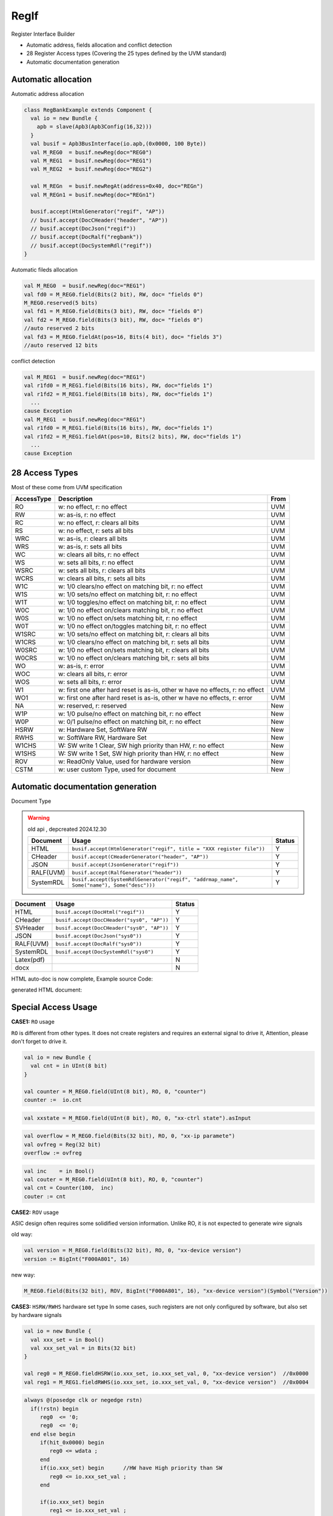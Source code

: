 =====
RegIf
=====

Register Interface Builder

- Automatic address, fields allocation and conflict detection
- 28 Register Access types (Covering the 25 types defined by the UVM standard)
- Automatic documentation generation

Automatic allocation
====================

Automatic address allocation

.. code:: scala

  class RegBankExample extends Component {
    val io = new Bundle {
      apb = slave(Apb3(Apb3Config(16,32)))
    }
    val busif = Apb3BusInterface(io.apb,(0x0000, 100 Byte))
    val M_REG0  = busif.newReg(doc="REG0")
    val M_REG1  = busif.newReg(doc="REG1")
    val M_REG2  = busif.newReg(doc="REG2")

    val M_REGn  = busif.newRegAt(address=0x40, doc="REGn")
    val M_REGn1 = busif.newReg(doc="REGn1")

    busif.accept(HtmlGenerator("regif", "AP"))
    // busif.accept(DocCHeader("header", "AP"))
    // busif.accept(DocJson("regif"))
    // busif.accept(DocRalf("regbank"))
    // busif.accept(DocSystemRdl("regif"))
  }

.. image:: /asset/image/regif/reg-auto-allocate.gif

Automatic fileds allocation

.. code:: scala

  val M_REG0  = busif.newReg(doc="REG1")
  val fd0 = M_REG0.field(Bits(2 bit), RW, doc= "fields 0")
  M_REG0.reserved(5 bits)
  val fd1 = M_REG0.field(Bits(3 bit), RW, doc= "fields 0")
  val fd2 = M_REG0.field(Bits(3 bit), RW, doc= "fields 0")
  //auto reserved 2 bits
  val fd3 = M_REG0.fieldAt(pos=16, Bits(4 bit), doc= "fields 3")
  //auto reserved 12 bits

.. image:: /asset/image/regif/field-auto-allocate.gif

conflict detection

.. code:: scala

  val M_REG1  = busif.newReg(doc="REG1")
  val r1fd0 = M_REG1.field(Bits(16 bits), RW, doc="fields 1")
  val r1fd2 = M_REG1.field(Bits(18 bits), RW, doc="fields 1")
    ...
  cause Exception
  val M_REG1  = busif.newReg(doc="REG1")
  val r1fd0 = M_REG1.field(Bits(16 bits), RW, doc="fields 1")
  val r1fd2 = M_REG1.fieldAt(pos=10, Bits(2 bits), RW, doc="fields 1")
    ...
  cause Exception

28 Access Types
===============
  
Most of these come from UVM specification

==========  =============================================================================   ====
AccessType  Description                                                                     From
==========  =============================================================================   ====
RO          w: no effect, r: no effect                                                      UVM
RW          w: as-is, r: no effect                                                          UVM
RC          w: no effect, r: clears all bits                                                UVM
RS          w: no effect, r: sets all bits                                                  UVM
WRC         w: as-is, r: clears all bits                                                    UVM
WRS         w: as-is, r: sets all bits                                                      UVM
WC          w: clears all bits, r: no effect                                                UVM
WS          w: sets all bits, r: no effect                                                  UVM
WSRC        w: sets all bits, r: clears all bits                                            UVM
WCRS        w: clears all bits, r: sets all bits                                            UVM
W1C         w: 1/0 clears/no effect on matching bit, r: no effect                           UVM
W1S         w: 1/0 sets/no effect on matching bit, r: no effect                             UVM
W1T         w: 1/0 toggles/no effect on matching bit, r: no effect                          UVM
W0C         w: 1/0 no effect on/clears matching bit, r: no effect                           UVM
W0S         w: 1/0 no effect on/sets matching bit, r: no effect                             UVM
W0T         w: 1/0 no effect on/toggles matching bit, r: no effect                          UVM
W1SRC       w: 1/0 sets/no effect on matching bit, r: clears all bits                       UVM
W1CRS       w: 1/0 clears/no effect on matching bit, r: sets all bits                       UVM
W0SRC       w: 1/0 no effect on/sets matching bit, r: clears all bits                       UVM
W0CRS       w: 1/0 no effect on/clears matching bit, r: sets all bits                       UVM
WO          w: as-is, r: error                                                              UVM                                                        
WOC         w: clears all bits, r: error                                                    UVM
WOS         w: sets all bits, r: error                                                      UVM
W1          w: first one after hard reset is as-is, other w have no effects, r: no effect   UVM
WO1         w: first one after hard reset is as-is, other w have no effects, r: error       UVM
NA          w: reserved, r: reserved                                                        New
W1P         w: 1/0 pulse/no effect on matching bit, r: no effect                            New
W0P         w: 0/1 pulse/no effect on matching bit, r: no effect                            New
HSRW        w: Hardware Set, SoftWare RW                                                    New
RWHS        w: SoftWare RW, Hardware Set                                                    New
W1CHS       W: SW write 1 Clear, SW high priority than HW, r: no effect                     New
W1SHS       W: SW write 1 Set, SW high priority than HW, r: no effect                       New
ROV         w: ReadOnly Value, used for hardware version                                    New
CSTM        w: user custom Type, used for document                                          New
==========  =============================================================================   ====

Automatic documentation generation
==================================

Document Type

.. warning::

      old api , depcreated 2024.12.30

      ==========  =========================================================================================   ======
      Document    Usage                                                                                       Status
      ==========  =========================================================================================   ======
      HTML        ``busif.accept(HtmlGenerator("regif", title = "XXX register file"))``                         Y
      CHeader     ``busif.accept(CHeaderGenerator("header", "AP"))``                                            Y
      JSON        ``busif.accept(JsonGenerator("regif"))``                                                      Y
      RALF(UVM)   ``busif.accept(RalfGenerator("header"))``                                                     Y
      SystemRDL   ``busif.accept(SystemRdlGenerator("regif", "addrmap_name", Some("name"), Some("desc")))``     Y
      ==========  =========================================================================================   ======

==========  =========================================================================================   ======
Document    Usage                                                                                       Status
==========  =========================================================================================   ======
HTML        ``busif.accept(DocHtml("regif"))``                                                            Y
CHeader     ``busif.accept(DocCHeader("sys0", "AP"))``                                                    Y
SVHeader    ``busif.accept(DocCHeader("sys0", "AP"))``                                                    Y
JSON        ``busif.accept(DocJson("sys0"))``                                                             Y
RALF(UVM)   ``busif.accept(DocRalf("sys0"))``                                                             Y
SystemRDL   ``busif.accept(DocSystemRdl("sys0")``                                                         Y
Latex(pdf)                                                                                                N
docx                                                                                                      N
==========  =========================================================================================   ======

HTML auto-doc is now complete, Example source Code:

.. RegIfExample link: https://github.com/jijingg/SpinalHDL/tree/dev/tester/src/main/scala/spinal/tester/code/RegIfExample.scala
.. Axi4liteRegIfExample link: https://github.com/jijingg/SpinalHDL/tree/dev/tester/src/main/scala/spinal/tester/code/Axi4liteRegIfExample.scala
   
generated HTML document:

.. image:: /asset/image/regif/regif-html.png


Special Access Usage
====================

**CASE1:** ``RO`` usage

``RO`` is different from other types. It does not create registers and requires an external signal to drive it,
Attention, please don't forget to drive it.

.. code:: scala

   val io = new Bundle {
     val cnt = in UInt(8 bit)
   }

   val counter = M_REG0.field(UInt(8 bit), RO, 0, "counter")
   counter :=  io.cnt


.. code:: scala

   val xxstate = M_REG0.field(UInt(8 bit), RO, 0, "xx-ctrl state").asInput

.. code:: scala

   val overflow = M_REG0.field(Bits(32 bit), RO, 0, "xx-ip paramete")
   val ovfreg = Reg(32 bit)
   overflow := ovfreg
   
   
.. code:: scala

   val inc    = in Bool()
   val couter = M_REG0.field(UInt(8 bit), RO, 0, "counter")
   val cnt = Counter(100,  inc)
   couter := cnt

      
**CASE2:** ``ROV`` usage

ASIC design often requires some solidified version information. Unlike RO, it is not expected to generate wire signals

old way:

.. code:: scala
   
   val version = M_REG0.field(Bits(32 bit), RO, 0, "xx-device version")
   version := BigInt("F000A801", 16)
   
new way: 

.. code:: scala
   
   M_REG0.field(Bits(32 bit), ROV, BigInt("F000A801", 16), "xx-device version")(Symbol("Version"))

   

**CASE3:** ``HSRW/RWHS`` hardware set type
In some cases, such registers are not only configured by software, but also set by hardware signals

.. code:: scala

   val io = new Bundle {
     val xxx_set = in Bool()
     val xxx_set_val = in Bits(32 bit)
   }

   val reg0 = M_REG0.fieldHSRW(io.xxx_set, io.xxx_set_val, 0, "xx-device version")  //0x0000
   val reg1 = M_REG1.fieldRWHS(io.xxx_set, io.xxx_set_val, 0, "xx-device version")  //0x0004

.. code:: verilog

   always @(posedge clk or negedge rstn)
     if(!rstn) begin
        reg0  <= '0;
        reg0  <= '0;
     end else begin
        if(hit_0x0000) begin
           reg0 <= wdata ;
        end
        if(io.xxx_set) begin      //HW have High priority than SW
           reg0 <= io.xxx_set_val ;
        end

        if(io.xxx_set) begin
           reg1 <= io.xxx_set_val ;
        end 
        if(hit_0x0004) begin      //SW have High priority than HW
           reg1 <= wdata ;
        end
     end

   

**CASE4:** ``CSTM`` Although SpinalHDL includes 25 register types and 6 extension types, 
there are still various demands for private register types in practical application.
Therefore, we reserve CSTM types for scalability. 
CSTM is only used to generate software interfaces, and does not generate actual circuits

.. code:: scala

   val reg = Reg(Bits(16 bit)) init 0
   REG.registerAtOnlyReadLogic(0, reg, CSTM("BMRW"), resetValue = 0, "custom field")

   when(busif.dowrite) {
      reg :=  reg & ~busif.writeData(31 downto 16) |  busif.writeData(15 downto 0) & busif.writeData(31 downto 16)
   }


**CASE5:** ``parasiteField``

This is used for software to share the same register on multiple address instead of generating multiple register entities

example1: clock gate software enable 

.. code:: scala

   val M_CG_ENS_SET = busif.newReg(doc="Clock Gate Enables")  //0x0000
   val M_CG_ENS_CLR = busif.newReg(doc="Clock Gate Enables")  //0x0004
   val M_CG_ENS_RO  = busif.newReg(doc="Clock Gate Enables")  //0x0008

   val xx_sys_cg_en = M_CG_ENS_SET.field(Bits(4 bit), W1S, 0, "clock gate enalbes, write 1 set" ) 
                      M_CG_ENS_CLR.parasiteField(xx_sys_cg_en, W1C, 0, "clock gate enalbes, write 1 clear" ) 
                      M_CG_ENS_RO.parasiteField(xx_sys_cg_en, RO, 0, "clock gate enables, read only"

example2: interrupt raw reg with foce interface for software

.. code:: scala

   val RAW    = this.newRegAt(offset,"Interrupt Raw status Register\n set when event \n clear raw when write 1")
   val FORCE  = this.newReg("Interrupt Force  Register\n for SW debug use \n write 1 set raw")

   val raw    = RAW.field(Bool(), AccessType.W1C,    resetValue = 0, doc = s"raw, default 0" )
                FORCE.parasiteField(raw, AccessType.W1S,   resetValue = 0, doc = s"force, write 1 set, debug use" )

**CASE6:** ``SpinalEnum``

When the field type is SpinalEnum, the resetValue specifies the index of the enum elements.

.. code:: scala

   object UartCtrlTxState extends SpinalEnum(defaultEncoding = binaryOneHot) {
      val sIdle, sStart, sData, sParity, sStop = newElement()
   }

   val raw = M_REG2.field(UartCtrlTxState(), AccessType.RW, resetValue = 2, doc="state")
   // raw will be init to sData

Byte Mask
=========

withStrb


Typical Example 
===============

Batch create REG-Address and fields register

.. code:: scala   

  import spinal.lib.bus.regif._

  class RegBank extends Component {
    val io = new Bundle {
      val apb = slave(Apb3(Apb3Config(16, 32)))
      val stats = in Vec(Bits(16 bit), 10)
      val IQ  = out Vec(Bits(16 bit), 10)
    }
    val busif = Apb3BusInterface(io.apb, (0x000, 100 Byte), regPre = "AP")

    (0 to 9).map { i =>
      //here use setName give REG uniq name for Docs usage
      val REG = busif.newReg(doc = s"Register${i}").setName(s"REG${i}")
      val real = REG.field(SInt(8 bit), AccessType.RW, 0, "Complex real")
      val imag = REG.field(SInt(8 bit), AccessType.RW, 0, "Complex imag")
      val stat = REG.field(Bits(16 bit), AccessType.RO, 0, "Accelerator status")
      io.IQ(i)( 7 downto 0) := real.asBits
      io.IQ(i)(15 downto 8) := imag.asBits
      stat := io.stats(i)
    }

    def genDocs() = {
      busif.accept(DocCHeader("regbank", "AP"))
      busif.accept(DocHtml("regbank"))
      busif.accept(DockJson("regbank"))
      busif.accept(DocRalf("regbank"))
      busif.accept(DocSystemRdl("regbank"))
    }

    this.genDocs()
  }

  SpinalVerilog(new RegBank())


Interrupt Factory 
=================

Manual writing interruption

Tranditional way
--------------------------

.. code:: scala   

   class cpInterruptExample extends Component {
      val io = new Bundle {
        val tx_done, rx_done, frame_end = in Bool()
        val interrupt = out Bool()
        val apb = slave(Apb3(Apb3Config(16, 32)))
      }
      val busif = Apb3BusInterface(io.apb, (0x000, 100 Byte), regPre = "AP")
      val M_CP_INT_RAW   = busif.newReg(doc="cp int raw register")
      val tx_int_raw      = M_CP_INT_RAW.field(Bool(), W1C, doc="tx interrupt enable register")
      val rx_int_raw      = M_CP_INT_RAW.field(Bool(), W1C, doc="rx interrupt enable register")
      val frame_int_raw   = M_CP_INT_RAW.field(Bool(), W1C, doc="frame interrupt enable register")

      val M_CP_INT_FORCE = busif.newReg(doc="cp int force register\n for debug use")
      val tx_int_force     = M_CP_INT_FORCE.field(Bool(), RW, doc="tx interrupt enable register")
      val rx_int_force     = M_CP_INT_FORCE.field(Bool(), RW, doc="rx interrupt enable register")
      val frame_int_force  = M_CP_INT_FORCE.field(Bool(), RW, doc="frame interrupt enable register")

      val M_CP_INT_MASK    = busif.newReg(doc="cp int mask register")
      val tx_int_mask      = M_CP_INT_MASK.field(Bool(), RW, doc="tx interrupt mask register")
      val rx_int_mask      = M_CP_INT_MASK.field(Bool(), RW, doc="rx interrupt mask register")
      val frame_int_mask   = M_CP_INT_MASK.field(Bool(), RW, doc="frame interrupt mask register")

      val M_CP_INT_STATUS   = busif.newReg(doc="cp int state register")
      val tx_int_status      = M_CP_INT_STATUS.field(Bool(), RO, doc="tx interrupt state register")
      val rx_int_status      = M_CP_INT_STATUS.field(Bool(), RO, doc="rx interrupt state register")
      val frame_int_status   = M_CP_INT_STATUS.field(Bool(), RO, doc="frame interrupt state register")

      rx_int_raw.setWhen(io.rx_done)
      tx_int_raw.setWhen(io.tx_done)
      frame_int_raw.setWhen(io.frame_end)

      rx_int_status := (rx_int_raw || rx_int_force) && (!rx_int_mask)
      tx_int_status := (tx_int_raw || rx_int_force) && (!rx_int_mask)
      frame_int_status := (frame_int_raw || frame_int_force) && (!frame_int_mask)

      io.interrupt := rx_int_status || tx_int_status || frame_int_status

   }

this is a very tedious and repetitive work, a better way is to use the "factory" paradigm to auto-generate the documentation for each signal.

now the InterruptFactory can do that.
    
Easy Way create interruption:

.. code:: scala   
    
    class EasyInterrupt extends Component {
      val io = new Bundle {
        val apb = slave(Apb3(Apb3Config(16,32)))
        val a, b, c, d, e = in Bool()
      }

      val busif = BusInterface(io.apb,(0x000,1 KiB), 0, regPre = "AP")

      busif.interruptFactory("T", io.a, io.b, io.c, io.d, io.e)

      busif.accept(CHeaderGenerator("intrreg","AP"))
      busif.accept(HtmlGenerator("intrreg", "Interupt Example"))
      busif.accept(JsonGenerator("intrreg"))
      busif.accept(RalfGenerator("intrreg"))
      busif.accept(SystemRdlGenerator("intrreg", "AP"))
    }

.. image:: /asset/image/regif/easy-intr.png

case1: RFMS4
--------------------------

RFMS4(RAW/FORCE/MASK/STATUS) 4 Interrupt Register Group for 1st interrupt signal generate

========== ==========  ======================================================================
Register   AccessType  Description                                                           
========== ==========  ======================================================================
RAW        W1C         int raw register, set by int event, clear when bus write 1  
FORCE      RW          int force register, for SW debug use 
MASK       RW          int mask register, 1: off; 0: open; defualt 1 int off 
STATUS     RO          int status, Read Only, ``status = raw && ! mask``                 
========== ==========  ======================================================================
 
.. image:: /asset/image/intc/RFMS.svg

.. code:: verilog   

   always @(posedge clk or negedge rstn)
     if(!rstn) begin
         raw_status_x <= 1'b0 ;
     end else if(signal_x) begin
         raw_status_x <= 1'b1;
     end else if(bus_addr == `xxx_RAW && bus_wdata[n]) begin //W1C
         raw_status_x <= 1'b0 ;
     end else if(bus_addr == `xxx_RAW && bus_wdata[n]) begin  //W1S
         raw_status_x <= 1'b1 ;
     end
  
   always@(posedge clk or negedge rstn)
     if(!rstn) begin
         mask <= 32'b0 ;
     end else if(bus_addr == `xxx_MASK) begin //RW
         mask <= bus_wdata ;
     end
  
   assign status_x = raw_status_x && !mask[x] ;
  
   always @(*) begin
     case(addr) begin
        `xxx_RAW:    bus_rdata = {28'b0, raw_status_3....raw_status_0};
        `xxx_FORCE:  bus_rdata = {28'b0, raw_status_3....raw_status_0};
        `xxx_MASK :  bus_rdata = mask;
        `xxx_STATUS: bus_rdata = {28'b0, status_3....status_0};
        ....
     endcase
    end
  
   assign  xxx_int = status_3 || status_2 || status_1 || status_0 ;

Spinal code 

.. code:: scala   

   val SYS0INTR = busif.newIntrRFMS4(doc = doc = "Interrupt")
   SYS0INTR.field(signal = io.a, maskRstVal = 1, doc = "event a")
   SYS0INTR.field(signal = io.b, maskRstVal = 0, doc = "event b")
   SYS0INTR.fieldAt(pos = 16, signal = io.c, maskRstVal = 0,doc =  "event c")
   SYS0INTR.field(signal = io.d, maskRstVal = 1, doc = "event d")
   SYS0INTR.field(signal = io.e, maskRstVal = 1, doc = "event e")
   val intr = SYS0INTR.intr()


we can also use factory to create multiple interrupt signals for simple, difference to below which can 
specifying maskRstVal and doc

.. code:: scala   

    busif.interruptFactory("T", io.a, io.b, io.c, io.d, io.e)

case2: RFMMS5
--------------------------

RFMMS5(RAW/FORCE/MASKS/MASKC/STATUS) 5 Interrupt Register Group for 1st interrupt signal generate

========== ==========  ======================================================================
Register   AccessType  Description                                                           
========== ==========  ======================================================================
RAW        W1C         int raw register, set by int event, clear when bus write 1  
FORCE      RW          int force register, for SW debug use 
MASKS      W1S         int mask register, 1: off; 0: open; defualt 1 int off 
MASKC      W1C         int mask register, 1: off; 0: open; defualt 1 int off 
STATUS     RO          int status, Read Only, ``status = raw && ! mask``                 
========== ==========  ======================================================================
 
.. code:: verilog

   always @(posedge clk or negedge rstn)
     if(!rstn) begin
         raw_status_x <= 1'b0 ;
     end else if(signal_x) begin
         raw_status_x <= 1'b1;
     end else if(bus_addr == `xxx_RAW && bus_wdata[n]) begin //W1C
         raw_status_x <= 1'b0 ;
     end else if(bus_addr == `xxx_RAW && bus_wdata[n]) begin  //W1S
         raw_status_x <= 1'b1 ;
     end
   
   always@(posedge clk or negedge rstn)
     if(!rstn) begin
         mask_x <= 1'b0 ;
     end else if(bus_addr == `xxx_MASKS && bus_wdata[n]) begin //W1S
         mask_x <= 1'b1 ;
     end else if(bus_addr == `xxx_MASKC && bus_wdata[n]) begin //W1C
         mask_x <= 1'b0 ;
     end
   
   assign status_x = raw_status_x && !mask_x ;
   
   always @(*) begin
        case(addr) begin
            `xxx_RAW:    bus_rdata = {28'b0, raw_status_3....raw_status_0};
            `xxx_FORCE:  bus_rdata = {28'b0, raw_status_3....raw_status_0};
            `xxx_MASKS:  bus_rdata = {28'b0, mask_3....mask_0};
            `xxx_MASKC:  bus_rdata = {28'b0, mask_3....mask_0};
            `xxx_STATUS: bus_rdata = {28'b0, status_3....status_0};
            ....
        endcase
   end
   
   assign  xxx_int = status_3 || status_2 || status_1 || status_0 ;

.. code:: scala   

   val SYS0INTR = busif.newIntrRFMS4(doc = doc = "Interrupt")
   SYS0INTR.field(signal = io.a, maskRstVal = 1, doc = "event a")
   SYS0INTR.field(signal = io.b, maskRstVal = 0, doc = "event b")
   SYS0INTR.fieldAt(pos = 16, signal = io.c, maskRstVal = 0,doc =  "event c")
   SYS0INTR.field(signal = io.d, maskRstVal = 1, doc = "event d")
   SYS0INTR.field(signal = io.e, maskRstVal = 1, doc = "event e")
   val intr = SYS0INTR.intr()


we can also use factory to create multiple interrupt signals for simple, difference to below which can 
specifying maskRstVal and doc


case3: MS2
--------------------------

========== ==========  ======================================================================
Register   AccessType  Description                                                           
========== ==========  ======================================================================
MASK       RW          int mask register, 1: off; 0: open; defualt 1 int off 
STATUS     RO          int status, RO, ``status = int_level && ! mask``                 
========== ==========  ======================================================================

.. image:: /asset/image/intc/MS.svg


case4: MMS3
--------------------------

case5: OMS3
--------------------------

case6: OMMS4
--------------------------

case7: S1
--------------------------


IP level interrupt Factory
--------------------------

========== ==========  ======================================================================
Register   AccessType  Description                                                           
========== ==========  ======================================================================
RAW        W1C         int raw register, set by int event, clear when bus write 1  
FORCE      RW          int force register, for SW debug use 
MASK       RW          int mask register, 1: off; 0: open; defualt 1 int off 
STATUS     RO          int status, Read Only, ``status = raw && ! mask``                 
========== ==========  ======================================================================
 

SpinalUsage:

.. code:: scala 

    busif.interruptFactory("T", io.a, io.b, io.c, io.d, io.e)

SYS level interrupt merge
-------------------------
SpinalUsage:

.. code:: scala 

    busif.interruptLevelFactory("T", sys_int0, sys_int1)
 
Spinal Factory
--------------
                                                                                                                                                 
.. warning::

   old way will be deprecated 2024.12.30

   ============================================================================================= ===================================================================
   BusInterface method                                                                           Description                                                        
   ============================================================================================= ===================================================================
   ``InterruptFactory(regNamePre: String, triggers: Bool*)``                                     create RAW/FORCE/MASK/STATUS for pulse event      
   ``InterruptFactoryNoForce(regNamePre: String, triggers: Bool*)``                              create RAW/MASK/STATUS for pulse event      
   ``InterruptLevelFactory(regNamePre: String, triggers: Bool*)``                                create MASK/STATUS for level_int merge       
   ``InterruptFactoryAt(addrOffset: Int, regNamePre: String, triggers: Bool*)``                  create RAW/FORCE/MASK/STATUS for pulse event at addrOffset 
   ``InterruptFactoryNoForceAt(addrOffset: Int, regNamePre: String, triggers: Bool*)``           create RAW/MASK/STATUS for pulse event at addrOffset     
   ``InterruptFactoryAt(addrOffset: Int, regNamePre: String, triggers: Bool*)``                  create MASK/STATUS for level_int merge at addrOffset      
   ``interrupt_W1SCmask_FactoryAt(addrOffset: BigInt, regNamePre: String, triggers: Bool*)``     creat RAW/FORCE/MASK(SET/CLR)/STATUS for pulse event at addrOffset
   ``interruptLevel_W1SCmask_FactoryAt(addrOffset: BigInt, regNamePre: String, levels: Bool*)``  creat RAW/FORCE/MASK(SET/CLR)/STATUS for leveel event at addrOffset
   ============================================================================================= ===================================================================

============================================================================================= ===================================================================
BusInterface method                                                                           Description                                                        
============================================================================================= ===================================================================
``busif.newRFMS4/At()``                                  create RAW/FORCE/MASK/STATUS         for pulse event      
``busif.newRFMMS5/At()``                                 create RAW/FORCE/MASKS/MASKC/STATUS  for pulse event      
``busif.newRMS4/At()``                                   create RAW/MASK/STATUS               for pulse event      
``busif.newMS2/At()``                                    create MASK/STATUS                   for level intr merge        
``busif.newMMS3/At()``                                   create MASKS/MASKC/STATUS            for level intr merge        
``busif.newOMS3/At()``                                   create ORIGN/MASK/STATUS             for level intr merge        
``busif.newOMMS4/At()``                                  create ORIGN/MASKS/MASKC/STATUS      for level intr merge        
``busif.newS1/At()``                                     create STATUS                        for level intr merge        
============================================================================================= ===================================================================
                              
Example
-------

.. code:: scala 

   class RegFileIntrExample extends Component {
      val io = new Bundle {
        val apb = slave(Apb3(Apb3Config(16,32)))
        val int_pulse0, int_pulse1, int_pulse2, int_pulse3 = in Bool()
        val int_level0, int_level1, int_level2 = in Bool()
        val sys_int = out Bool()
        val gpio_int = out Bool()
      }

      val busif = BusInterface(io.apb,  (0x000,1 KiB), 0, regPre = "AP")
      io.sys_int  := busif.interruptFactory("SYS",io.int_pulse0, io.int_pulse1, io.int_pulse2, io.int_pulse3)
      io.gpio_int := busif.interruptLevelFactory("GPIO",io.int_level0, io.int_level1, io.int_level2, io.sys_int)

      def genDoc() = {
        busif.accept(DocHtml("intrreg", "Interupt Example"))
        busif.accept(DocCHeader("intrreg","Intr"))
        busif.accept(DocSVHeader("intrreg"))
        busif.accept(DocJson("intrreg"))
        busif.accept(DocRalf("intrreg"))
        busif.accept(DocSystemRdl("intrreg", "Intr"))
        this
      }

      this.genDoc()
    }

.. image:: /asset/image/intc/intc.jpeg

DefaultReadValue
================

When the software reads a reserved address, the current policy is to return normally, readerror=0.
In order to facilitate software debugging, the read back value can be configured, which is 0 by default

.. code:: scala 

   busif.setReservedAddressReadValue(0x0000EF00)


.. code:: verilog

   default: begin
      busif_rdata  <= 32'h0000EF00 ;
      busif_rderr  <= 1'b0         ;
   end

 

Developers Area
===============

You can add your document Type by extending the `BusIfVistor` Trait 

``case class Latex(fileName : String) extends BusIfVisitor{ ... }``

BusIfVistor give access BusIf.RegInsts to do what you want 

.. code:: scala

    // lib/src/main/scala/lib/bus/regif/BusIfVistor.scala 

    trait BusIfVisitor {
      def begin(busDataWidth : Int) : Unit
      def visit(descr : FifoDescr)  : Unit  
      def visit(descr : RegDescr)   : Unit
      def end()                     : Unit
    }
       
 

